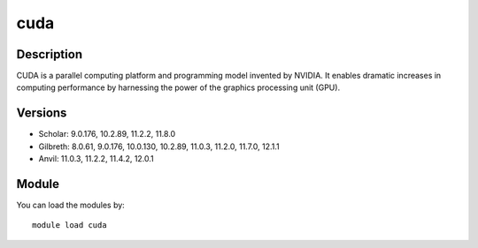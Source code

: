.. _backbone-label:

cuda
==============================

Description
~~~~~~~~
CUDA is a parallel computing platform and programming model invented by NVIDIA. It enables dramatic increases in computing performance by harnessing the power of the graphics processing unit (GPU).

Versions
~~~~~~~~
- Scholar: 9.0.176, 10.2.89, 11.2.2, 11.8.0
- Gilbreth: 8.0.61, 9.0.176, 10.0.130, 10.2.89, 11.0.3, 11.2.0, 11.7.0, 12.1.1
- Anvil: 11.0.3, 11.2.2, 11.4.2, 12.0.1

Module
~~~~~~~~
You can load the modules by::

    module load cuda

